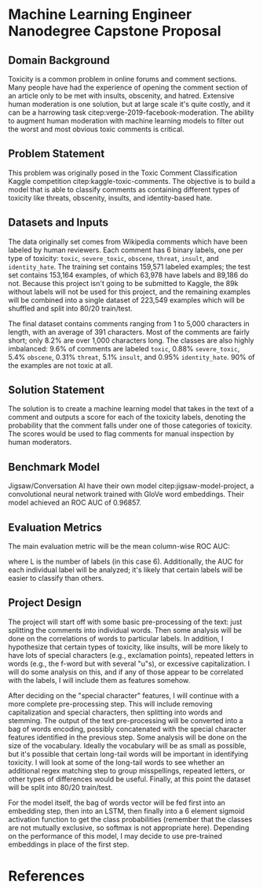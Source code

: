 #+PROPERTY: header-args :exports none :tangle "bibliography/references.bib"
#+LATEX_CLASS_OPTIONS: [12pt]
#+LATEX_HEADER: \usepackage[natbib=true]{biblatex} \DeclareFieldFormat{apacase}{#1} \addbibresource{bibliography/references.bib}
#+LATEX_HEADER: \usepackage{parskip}
#+OPTIONS: <:nil c:nil todo:nil H:5 num:nil toc:nil

* Machine Learning Engineer Nanodegree Capstone Proposal
** Domain Background
Toxicity is a common problem in online forums and comment sections. Many people have had the experience of opening the comment section of an article only to be met with insults, obscenity, and hatred. Extensive human moderation is one solution, but at large scale it's quite costly, and it can be a harrowing task citep:verge-2019-facebook-moderation. The ability to augment human moderation with machine learning models to filter out the worst and most obvious toxic comments is critical.
** Problem Statement
This problem was originally posed in the Toxic Comment Classification Kaggle competition citep:kaggle-toxic-comments. The objective is to build a model that is able to classify comments as containing different types of toxicity like threats, obscenity, insults, and identity-based hate.
** Datasets and Inputs
The data originally set comes from Wikipedia comments which have been labeled by human reviewers. Each comment has 6 binary labels, one per type of toxicity: ~toxic~, ~severe_toxic~, ~obscene~, ~threat~, ~insult~, and ~identity_hate~. The training set contains 159,571 labeled examples; the test set
contains 153,164 examples, of which 63,978 have labels and 89,186 do not. Because this project isn't going to be submitted to Kaggle, the 89k without labels will not be used for this project, and the remaining examples will be combined into a single dataset of 223,549 examples which will be shuffled and split into 80/20 train/test.

The final dataset contains comments ranging from 1 to 5,000 characters in length, with an average of 391 characters. Most of the comments are fairly short; only 8.2% are over 1,000 characters long. The classes are also highly imbalanced: 9.6% of comments are labeled ~toxic~, 0.88% ~severe_toxic~, 5.4% ~obscene~, 0.31% ~threat~, 5.1% ~insult~, and 0.95% ~identity_hate~. 90% of the examples are not toxic at all.
** Solution Statement
The solution is to create a machine learning model that takes in the text of a comment and outputs a score for each of the toxicity labels, denoting the probability that the comment falls under one of those categories of toxicity. The scores would be used to flag comments for manual inspection by human moderators.
** Benchmark Model
Jigsaw/Conversation AI have their own model citep:jigsaw-model-project, a convolutional neural network trained with GloVe word embeddings. Their model achieved an ROC AUC of 0.96857.
** Evaluation Metrics
The main evaluation metric will be the mean column-wise ROC AUC:
\begin{equation}
\frac{1}{L} \sum_{l=1}^{L} AUC_{l}
\end{equation}
where L is the number of labels (in this case 6). Additionally, the AUC for each individual label will be analyzed; it's likely that certain labels will be easier to classify than others.
** Project Design
   The project will start off with some basic pre-processing of the text: just splitting the comments into individual words. Then some analysis will be done on the correlations of words to particular labels. In addition, I hypothesize that certain types of toxicity, like insults, will be more likely to have lots of special characters (e.g., exclamation points), repeated letters in words (e.g., the f-word but with several "u"s), or excessive capitalization. I will do some analysis on this, and if any of those appear to be correlated with the labels, I will include them as features somehow.

   After deciding on the "special character" features, I will continue with a more complete pre-processing step. This will include removing capitalization and special characters, then splitting into words and stemming. The output of the text pre-processing will be converted into a bag of words encoding, possibly concatenated with the special character features identified in the previous step. Some analysis will be done on the size of the vocabulary. Ideally the vocabulary will be as small as possible, but it's possible that certain long-tail words will be important in identifying toxicity. I will look at some of the long-tail words to see whether an additional regex matching step to group misspellings, repeated letters, or other types of differences would be useful. Finally, at this point the dataset will be split into 80/20 train/test.

   For the model itself, the bag of words vector will be fed first into an embedding step, then into an LSTM, then finally into a 6 element sigmoid activation function to get the class probabilities (remember that the classes are not mutually exclusive, so softmax is not appropriate here). Depending on the performance of this model, I may decide to use pre-trained embeddings in place of the first step.
* References
#+LaTeX: \printbibliography[heading=none]
